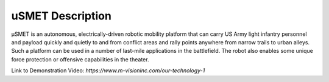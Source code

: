 uSMET Description
=================

μSMET is an autonomous, electrically-driven robotic mobility platform that can carry US Army light infantry personnel and payload quickly and quietly to and from conflict areas and rally points anywhere from narrow trails to urban alleys. Such a platform can be used in a number of last-mile applications in the battlefield. The robot also enables some unique force protection or offensive capabilities in the theater.

Link to Demonstration Video: `https://www.m-visioninc.com/our-technology-1`
